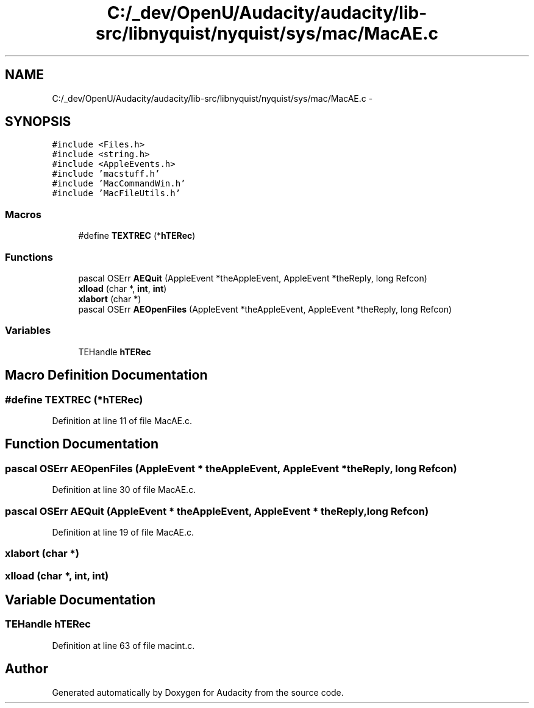 .TH "C:/_dev/OpenU/Audacity/audacity/lib-src/libnyquist/nyquist/sys/mac/MacAE.c" 3 "Thu Apr 28 2016" "Audacity" \" -*- nroff -*-
.ad l
.nh
.SH NAME
C:/_dev/OpenU/Audacity/audacity/lib-src/libnyquist/nyquist/sys/mac/MacAE.c \- 
.SH SYNOPSIS
.br
.PP
\fC#include <Files\&.h>\fP
.br
\fC#include <string\&.h>\fP
.br
\fC#include <AppleEvents\&.h>\fP
.br
\fC#include 'macstuff\&.h'\fP
.br
\fC#include 'MacCommandWin\&.h'\fP
.br
\fC#include 'MacFileUtils\&.h'\fP
.br

.SS "Macros"

.in +1c
.ti -1c
.RI "#define \fBTEXTREC\fP   (*\fBhTERec\fP)"
.br
.in -1c
.SS "Functions"

.in +1c
.ti -1c
.RI "pascal OSErr \fBAEQuit\fP (AppleEvent *theAppleEvent, AppleEvent *theReply, long Refcon)"
.br
.ti -1c
.RI "\fBxlload\fP (char *, \fBint\fP, \fBint\fP)"
.br
.ti -1c
.RI "\fBxlabort\fP (char *)"
.br
.ti -1c
.RI "pascal OSErr \fBAEOpenFiles\fP (AppleEvent *theAppleEvent, AppleEvent *theReply, long Refcon)"
.br
.in -1c
.SS "Variables"

.in +1c
.ti -1c
.RI "TEHandle \fBhTERec\fP"
.br
.in -1c
.SH "Macro Definition Documentation"
.PP 
.SS "#define TEXTREC   (*\fBhTERec\fP)"

.PP
Definition at line 11 of file MacAE\&.c\&.
.SH "Function Documentation"
.PP 
.SS "pascal OSErr AEOpenFiles (AppleEvent * theAppleEvent, AppleEvent * theReply, long Refcon)"

.PP
Definition at line 30 of file MacAE\&.c\&.
.SS "pascal OSErr AEQuit (AppleEvent * theAppleEvent, AppleEvent * theReply, long Refcon)"

.PP
Definition at line 19 of file MacAE\&.c\&.
.SS "xlabort (char *)"

.SS "xlload (char *, \fBint\fP, \fBint\fP)"

.SH "Variable Documentation"
.PP 
.SS "TEHandle hTERec"

.PP
Definition at line 63 of file macint\&.c\&.
.SH "Author"
.PP 
Generated automatically by Doxygen for Audacity from the source code\&.
